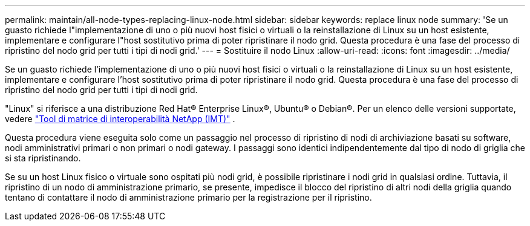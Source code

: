 ---
permalink: maintain/all-node-types-replacing-linux-node.html 
sidebar: sidebar 
keywords: replace linux node 
summary: 'Se un guasto richiede l"implementazione di uno o più nuovi host fisici o virtuali o la reinstallazione di Linux su un host esistente, implementare e configurare l"host sostitutivo prima di poter ripristinare il nodo grid. Questa procedura è una fase del processo di ripristino del nodo grid per tutti i tipi di nodi grid.' 
---
= Sostituire il nodo Linux
:allow-uri-read: 
:icons: font
:imagesdir: ../media/


[role="lead"]
Se un guasto richiede l'implementazione di uno o più nuovi host fisici o virtuali o la reinstallazione di Linux su un host esistente, implementare e configurare l'host sostitutivo prima di poter ripristinare il nodo grid. Questa procedura è una fase del processo di ripristino del nodo grid per tutti i tipi di nodi grid.

"Linux" si riferisce a una distribuzione Red Hat® Enterprise Linux®, Ubuntu® o Debian®. Per un elenco delle versioni supportate, vedere https://imt.netapp.com/matrix/#welcome["Tool di matrice di interoperabilità NetApp (IMT)"^] .

Questa procedura viene eseguita solo come un passaggio nel processo di ripristino di nodi di archiviazione basati su software, nodi amministrativi primari o non primari o nodi gateway. I passaggi sono identici indipendentemente dal tipo di nodo di griglia che si sta ripristinando.

Se su un host Linux fisico o virtuale sono ospitati più nodi grid, è possibile ripristinare i nodi grid in qualsiasi ordine. Tuttavia, il ripristino di un nodo di amministrazione primario, se presente, impedisce il blocco del ripristino di altri nodi della griglia quando tentano di contattare il nodo di amministrazione primario per la registrazione per il ripristino.
